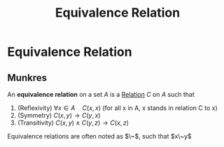 :PROPERTIES:
:ID:       8136709d-9d43-44f6-8904-d411973bcfdd
:mtime:    20210701200739
:ctime:    20210505152849
:END:
#+title: Equivalence Relation
#+filetags: mathematics definition

* Equivalence Relation

** Munkres

An *equivalence relation* on a set $A$ is a [[id:fa5f4b7f-e222-4c6e-94c5-c2008dff7d26][Relation]] $C$ on $A$ such that
1. (Reflexivity) $\forall x\in A\quad C(x,x)$ (for all x in A, x stands in relation C to x)
2. (Symmetry) $C(x,y) \rightarrow C(y,x)$
3. (Transitivity) $C(x,y) \land C(y,z) \rightarrow C(x,z)$

Equivalence relations are often noted as $\~$, such that $x\~y$

